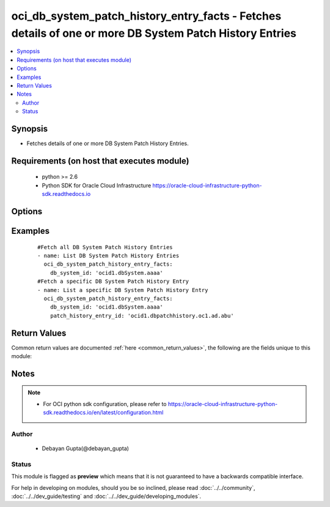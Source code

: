 .. _oci_db_system_patch_history_entry_facts:


oci_db_system_patch_history_entry_facts - Fetches details of one or more DB System Patch History Entries
++++++++++++++++++++++++++++++++++++++++++++++++++++++++++++++++++++++++++++++++++++++++++++++++++++++++

.. versionadded:: 2.x




.. contents::
   :local:
   :depth: 2


Synopsis
--------


* Fetches details of one or more  DB System Patch History Entries.



Requirements (on host that executes module)
-------------------------------------------

  * python >= 2.6
  * Python SDK for Oracle Cloud Infrastructure https://oracle-cloud-infrastructure-python-sdk.readthedocs.io



Options
-------

.. raw:: html

    <table border=1 cellpadding=4>

    <tr>
    <th class="head">parameter</th>
    <th class="head">required</th>
    <th class="head">default</th>
    <th class="head">choices</th>
    <th class="head">comments</th>
    </tr>

    <tr>
    <td>api_user<br/><div style="font-size: small;"></div></td>
    <td>no</td>
    <td></td>
    <td></td>
    <td>
        <div>The OCID of the user, on whose behalf, OCI APIs are invoked. If not set, then the value of the OCI_USER_OCID environment variable, if any, is used. This option is required if the user is not specified through a configuration file (See <code>config_file_location</code>). To get the user's OCID, please refer <a href='https://docs.us-phoenix-1.oraclecloud.com/Content/API/Concepts/apisigningkey.htm'>https://docs.us-phoenix-1.oraclecloud.com/Content/API/Concepts/apisigningkey.htm</a>.</div>
    </td>
    </tr>

    <tr>
    <td>api_user_fingerprint<br/><div style="font-size: small;"></div></td>
    <td>no</td>
    <td></td>
    <td></td>
    <td>
        <div>Fingerprint for the key pair being used. If not set, then the value of the OCI_USER_FINGERPRINT environment variable, if any, is used. This option is required if the key fingerprint is not specified through a configuration file (See <code>config_file_location</code>). To get the key pair's fingerprint value please refer <a href='https://docs.us-phoenix-1.oraclecloud.com/Content/API/Concepts/apisigningkey.htm'>https://docs.us-phoenix-1.oraclecloud.com/Content/API/Concepts/apisigningkey.htm</a>.</div>
    </td>
    </tr>

    <tr>
    <td>api_user_key_file<br/><div style="font-size: small;"></div></td>
    <td>no</td>
    <td></td>
    <td></td>
    <td>
        <div>Full path and filename of the private key (in PEM format). If not set, then the value of the OCI_USER_KEY_FILE variable, if any, is used. This option is required if the private key is not specified through a configuration file (See <code>config_file_location</code>). If the key is encrypted with a pass-phrase, the <code>api_user_key_pass_phrase</code> option must also be provided.</div>
    </td>
    </tr>

    <tr>
    <td>api_user_key_pass_phrase<br/><div style="font-size: small;"></div></td>
    <td>no</td>
    <td></td>
    <td></td>
    <td>
        <div>Passphrase used by the key referenced in <code>api_user_key_file</code>, if it is encrypted. If not set, then the value of the OCI_USER_KEY_PASS_PHRASE variable, if any, is used. This option is required if the key passphrase is not specified through a configuration file (See <code>config_file_location</code>).</div>
    </td>
    </tr>

    <tr>
    <td>config_file_location<br/><div style="font-size: small;"></div></td>
    <td>no</td>
    <td></td>
    <td></td>
    <td>
        <div>Path to configuration file. If not set then the value of the OCI_CONFIG_FILE environment variable, if any, is used. Otherwise, defaults to ~/.oci/config.</div>
    </td>
    </tr>

    <tr>
    <td>config_profile_name<br/><div style="font-size: small;"></div></td>
    <td>no</td>
    <td>DEFAULT</td>
    <td></td>
    <td>
        <div>The profile to load from the config file referenced by <code>config_file_location</code>. If not set, then the value of the OCI_CONFIG_PROFILE environment variable, if any, is used. Otherwise, defaults to the &quot;DEFAULT&quot; profile in <code>config_file_location</code>.</div>
    </td>
    </tr>

    <tr>
    <td>db_system_id<br/><div style="font-size: small;"></div></td>
    <td>yes</td>
    <td></td>
    <td></td>
    <td>
        <div>Identifier of the  DB System whose Patch History Entries needs to be fetched</div>
    </td>
    </tr>

    <tr>
    <td>patch_history_entry_id<br/><div style="font-size: small;"></div></td>
    <td>no</td>
    <td></td>
    <td></td>
    <td>
        <div>Identifier of a Patch History Entry whose details needs to be fetched.</div>
    </td>
    </tr>

    <tr>
    <td>region<br/><div style="font-size: small;"></div></td>
    <td>no</td>
    <td></td>
    <td></td>
    <td>
        <div>The Oracle Cloud Infrastructure region to use for all OCI API requests. If not set, then the value of the OCI_REGION variable, if any, is used. This option is required if the region is not specified through a configuration file (See <code>config_file_location</code>). Please refer to <a href='https://docs.us-phoenix-1.oraclecloud.com/Content/General/Concepts/regions.htm'>https://docs.us-phoenix-1.oraclecloud.com/Content/General/Concepts/regions.htm</a> for more information on OCI regions.</div>
    </td>
    </tr>

    <tr>
    <td>tenancy<br/><div style="font-size: small;"></div></td>
    <td>no</td>
    <td></td>
    <td></td>
    <td>
        <div>OCID of your tenancy. If not set, then the value of the OCI_TENANCY variable, if any, is used. This option is required if the tenancy OCID is not specified through a configuration file (See <code>config_file_location</code>). To get the tenancy OCID, please refer <a href='https://docs.us-phoenix-1.oraclecloud.com/Content/API/Concepts/apisigningkey.htm'>https://docs.us-phoenix-1.oraclecloud.com/Content/API/Concepts/apisigningkey.htm</a></div>
    </td>
    </tr>

    </table>
    </br>

Examples
--------

 ::

    
    #Fetch all DB System Patch History Entries
    - name: List DB System Patch History Entries
      oci_db_system_patch_history_entry_facts:
        db_system_id: 'ocid1.dbSystem.aaaa'
    #Fetch a specific DB System Patch History Entry
    - name: List a specific DB System Patch History Entry
      oci_db_system_patch_history_entry_facts:
        db_system_id: 'ocid1.dbSystem.aaaa'
        patch_history_entry_id: 'ocid1.dbpatchhistory.oc1.ad.abu'


Return Values
-------------

Common return values are documented :ref:`here <common_return_values>`, the following are the fields unique to this module:

.. raw:: html

    <table border=1 cellpadding=4>

    <tr>
    <th class="head">name</th>
    <th class="head">description</th>
    <th class="head">returned</th>
    <th class="head">type</th>
    <th class="head">sample</th>
    </tr>

    <tr>
    <td>db_system_patch_history_entries</td>
    <td>
        <div>Attributes of the DB System Patch History Entry</div>
    </td>
    <td align=center>success</td>
    <td align=center>complex</td>
    <td align=center>[{'time_ended': '2018-02-24T18:28:52.198000+00:00', 'lifecycle_state': 'SUCCEEDED', 'patch_id': 'ocid1.dbpatch.oc1.iad.xxxxxEXAMPLExxxxx', 'time_started': '2018-02-24T18:25:06.151000+00:00', 'action': 'PRECHECK', 'lifecycle_details': 'Action was successful', 'id': 'ocid1.dbpatchhistory.oc1.iad.xxxxxEXAMPLExxxxx'}]</td>
    </tr>

    <tr>
    <td>contains:</td>
    <td colspan=4>
        <table border=1 cellpadding=2>

        <tr>
        <th class="head">name</th>
        <th class="head">description</th>
        <th class="head">returned</th>
        <th class="head">type</th>
        <th class="head">sample</th>
        </tr>

        <tr>
        <td>time_ended</td>
        <td>
            <div>The date and time when the patch action completed.</div>
        </td>
        <td align=center>always</td>
        <td align=center>string</td>
        <td align=center>2018-01-29 01:00:00</td>
        </tr>

        <tr>
        <td>lifecycle_state</td>
        <td>
            <div>The current state of the action.</div>
        </td>
        <td align=center>always</td>
        <td align=center>string</td>
        <td align=center>SUCCEEDED</td>
        </tr>

        <tr>
        <td>patch_id</td>
        <td>
            <div>Identifier of the Patch whose history is fetched</div>
        </td>
        <td align=center>always</td>
        <td align=center>string</td>
        <td align=center>ocid1.dbpatch.oc1.iad.xxxxxEXAMPLExxxxx</td>
        </tr>

        <tr>
        <td>time_started</td>
        <td>
            <div>The date and time when the patch action started.</div>
        </td>
        <td align=center>always</td>
        <td align=center>string</td>
        <td align=center>2018-01-29 12:30:00</td>
        </tr>

        <tr>
        <td>action</td>
        <td>
            <div>The action being performed or was completed.</div>
        </td>
        <td align=center>always</td>
        <td align=center>string</td>
        <td align=center>APPLY</td>
        </tr>

        <tr>
        <td>lifecycle_details</td>
        <td>
            <div>A descriptive text associated with the lifecycle_state. Typically can contain additional displayable text.</div>
        </td>
        <td align=center>always</td>
        <td align=center>string</td>
        <td align=center>DCS-10001:Internal error encountered</td>
        </tr>

        <tr>
        <td>id</td>
        <td>
            <div>Identifier of the DB System Patch History Entry.</div>
        </td>
        <td align=center>always</td>
        <td align=center>string</td>
        <td align=center>ocid1.dbpatchhistory.oc1.iad.xxxxxEXAMPLExxxxx</td>
        </tr>

        </table>
    </td>
    </tr>

    </table>
    </br>
    </br>


Notes
-----

.. note::
    - For OCI python sdk configuration, please refer to https://oracle-cloud-infrastructure-python-sdk.readthedocs.io/en/latest/configuration.html


Author
~~~~~~

    * Debayan Gupta(@debayan_gupta)




Status
~~~~~~

This module is flagged as **preview** which means that it is not guaranteed to have a backwards compatible interface.



For help in developing on modules, should you be so inclined, please read :doc:`../../community`, :doc:`../../dev_guide/testing` and :doc:`../../dev_guide/developing_modules`.
